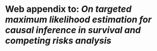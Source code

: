 # Web-appendix-TMLE-causal-inference-survival-analysis
* Web appendix to: /On targeted maximum likelihood estimation for causal inference in survival and competing risks analysis/

